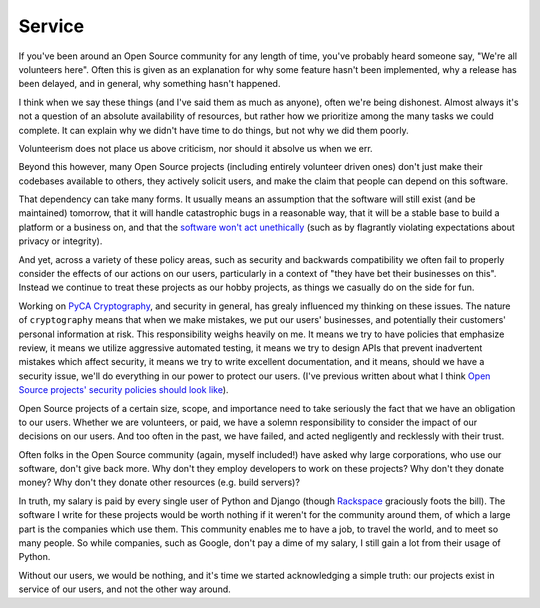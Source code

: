Service
=======

If you've been around an Open Source community for any length of time, you've
probably heard someone say, "We're all volunteers here". Often this is given as
an explanation for why some feature hasn't been implemented, why a release has
been delayed, and in general, why something hasn't happened.

I think when we say these things (and I've said them as much as anyone), often
we're being dishonest. Almost always it's not a question of an absolute
availability of resources, but rather how we prioritize among the many tasks we
could complete. It can explain why we didn't have time to do things, but not
why we did them poorly.

Volunteerism does not place us above criticism, nor should it absolve us when
we err.

Beyond this however, many Open Source projects (including entirely volunteer
driven ones) don't just make their codebases available to others, they actively
solicit users, and make the claim that people can depend on this software.

That dependency can take many forms. It usually means an assumption that the
software will still exist (and be maintained) tomorrow, that it will handle
catastrophic bugs in a reasonable way, that it will be a stable base to build a
platform or a business on, and that the `software won't act unethically`_ (such
as by flagrantly violating expectations about privacy or integrity).

And yet, across a variety of these policy areas, such as security and backwards
compatibility we often fail to properly consider the effects of our actions on
our users, particularly in a context of "they have bet their businesses on
this". Instead we continue to treat these projects as our hobby projects, as
things we casually do on the side for fun.

Working on `PyCA Cryptography`_, and security in general, has grealy influenced
my thinking on these issues. The nature of ``cryptography`` means that when we
make mistakes, we put our users' businesses, and potentially their customers'
personal information at risk. This responsibility weighs heavily on me. It
means we try to have policies that emphasize review, it means we utilize
aggressive automated testing, it means we try to design APIs that prevent
inadvertent mistakes which affect security, it means we try to write excellent
documentation, and it means, should we have a security issue, we'll do
everything in our power to protect our users. (I've previous written about what
I think `Open Source projects' security policies should look like`_).

Open Source projects of a certain size, scope, and importance need to take
seriously the fact that we have an obligation to our users. Whether we are
volunteers, or paid, we have a solemn responsibility to consider the impact of
our decisions on our users. And too often in the past, we have failed, and
acted negligently and recklessly with their trust.

Often folks in the Open Source community (again, myself included!) have asked
why large corporations, who use our software, don't give back more. Why don't
they employ developers to work on these projects? Why don't they donate money?
Why don't they donate other resources (e.g. build servers)?

In truth, my salary is paid by every single user of Python and Django (though
`Rackspace`_ graciously foots the bill). The software I write for these
projects would be worth nothing if it weren't for the community around them, of
which a large part is the companies which use them. This community enables me
to have a job, to travel the world, and to meet so many people. So while
companies, such as Google, don't pay a dime of my salary, I still gain a lot
from their usage of Python.

Without our users, we would be nothing, and it's time we started acknowledging
a simple truth: our projects exist in service of our users, and not the other
way around.

.. _`software won't act unethically`: https://glyph.twistedmatrix.com/2005/11/ethics-for-programmers-primum-non.html
.. _`PyCA Cryptography`: https://cryptography.io/
.. _`Open Source projects' security policies should look like`: http://alexgaynor.net/2013/oct/19/security-process-open-source-projects/
.. _`Rackspace`: http://developer.rackspace.com/
